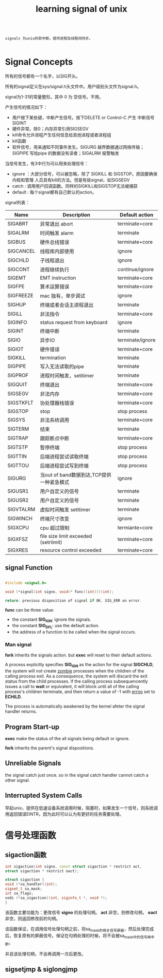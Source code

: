 #+TITLE: learning signal of unix
#+STARTUP: indent

#+BEGIN_SRC text

signals 为unix的软中断。提供进程及线程间同步。

#+END_SRC


* Signal Concepts

所有的信号都有一个名字，以SIG开头。

所有的signal定义在sys/signal.h头文件中。用户级别头文件为signal.h。

signal为1-31的常量整形。其中 0 为 空信号。不用。

产生信号的情况如下：
+ 用户按下某些键，中断产生信号。按下DELETE or Control-C 产生 中断信号 SIGINT
+ 硬件异常。除0；内存异常引用SIGSEGV
+ kill命令允许进程产生任何信息给其他进程或者进程组
+ kill函数
+ 软件信号，用来通知不同事件发生。SIGURG 越界数据通过网络传输；SIGPIPE 写给pipe
  的数据没有读者；SIGALRM 报警触发

当信号发生，有3中行为可以用来处理信号：
+ ignore ：大部分信号，可以被忽略，除了 SIGKILL 和 SIGSTOP。原因要确保内核和管理
  人员具有kill的方法。但是有些signal，如SIGSEGV
+ catch : 调用用户回调函数。同样的SIGKILL和SIGSTOP无法被捕获
+ default : 每个signal都有自己默认的action。

signal列表：
| Name      | Description                               | Default action   |
|-----------+-------------------------------------------+------------------|
| SIGABRT   | 异常退出 abort                            | terminate+core   |
| SIGALRM   | 时间触发 alarm                            | terminate        |
| SIGBUS    | 硬件总线错误                              | terminate+core   |
| SIGCANCEL | 线程库内部使用                            | ignore           |
| SIGCHLD   | 子线程退出                                | ignore           |
| SIGCONT   | 进程继续执行                              | continue/ignore  |
| SIGEMT    | EMT instruction                           | terminate+core   |
| SIGFPE    | 算术运算错误                              | terminate+core   |
| SIGFREEZE | mac 独有，单步调试                        | ignore           |
| SIGHUP    | 终端或者会话主进程退出                    | terminate        |
| SIGILL    | 非法指令                                  | terminate+core   |
| SIGINFO   | status request from keyboard              | ignore           |
| SIGINT    | 终端中断                                  | terminate        |
| SIGIO     | 异步IO                                    | terminate/ignore |
| SIGIOT    | 硬件错误                                  | terminate+core   |
| SIGKILL   | termination                               | terminate        |
| SIGPIPE   | 写入无法读取的pipe                        | terminate        |
| SIGPROF   | 进程时间触发，setitimer                   | terminate        |
| SIGQUIT   | 终端退出                                  | terminate+core   |
| SIGSEGV   | 非法内存                                  | terminate+core   |
| SIGSTKFLT | 协处理器栈错误                            | terminate+core   |
| SIGSTOP   | stop                                      | stop process     |
| SIGSYS    | 非法系统调用                              | terminate+core   |
| SIGTERM   | 结束                                      | terminate        |
| SIGTRAP   | 跟踪断点中断                              | terminate+core   |
| SIGTSTP   | 暂停终端                                  | stop process     |
| SIGTTIN   | 后端进程尝试读取终端                      | stop process     |
| SIGTTOU   | 后端进程尝试写到终端                      | stop process     |
| SIGURG    | 当out of band数据到达,TCP提供一种紧急模式 | ignore           |
| SIGUSR1   | 用户自定义的信号                          | terminate        |
| SIGUSR2   | 用户自定义的信号                          | terminate        |
| SIGVTALRM | 虚拟时间触发 setitimer                    | terminate        |
| SIGWINCH  | 终端尺寸改变                              | ignore           |
| SIGXCPU   | cpu 超过限制                              | termiante+core   |
| SIGXFSZ   | file size limit exceeded (setrlimit)      | terminate+core   |
| SIGXRES   | resource control exceeded                 | terminate+core   |

** signal Function

#+BEGIN_SRC cpp

#include <signal.h>

void (*signal(int signo, void(* func)(int)))(int);

return: previous disposition of signal if OK, SIG_ERR on error.

#+END_SRC

*func* can be three value:
+ the constant *SIG_IGN*: ignore the signals.
+ the constant *SIG_DFL*: use the default action.
+ the address of a function to be called when the signal occurs.


*** Man signal

*fork* inherits the signals action. but *exec* will reset to their default
actions.

A process explicitly specifies *SIG_IGN* as the action for the
signal *SIGCHLD*, the system will not create _zombie_ processes when the
children of the calling process exit. As a consequence, the system will discard
the exit status from the child processes. If the calling process
subsequencently issues a call to *wait* or equivalent, it will block until all
of the calling process's children terminate, and then return a value of -1 with
_errno_ set to *ECHILD*.

The process is automatically awakened by the kernel afeter the signal handler returns.

** Program Start-up

*exec* make the status of the all signals being default or ignore.

*fork* inherits the parent's signal dispositions.

** Unreliable Signals

the signal catch just once. so in the signal catch handler cannot catch a
other signal. 

** Interrupted System Calls

早起unix，提供在低速设备系统调用时候，阻塞时，如果发生一个信号，则系统调用返回错误EINTR，因为此时可以认为有更好的任务需要处理。


* 信号处理函数

** sigaction函数

#+BEGIN_SRC cpp
int sigaction(int signo, const struct sigaction * restrict act,
struct sigaction * restrict oact);

struct sigaction {
void (*sa_handler)(int); 
sigset_t sa_mask;
int sa_flags;
vodi (*sa_sigaction)(int, siginfo_t *, void *);
}

#+END_SRC

该函数主要功能为：更改信号 *signo* 的处理句柄。
*act* 非空，则修改句柄， *oact* 非空，则返回修改前的句柄。

该函数保证，在调用信号处理句柄之前，将sa_mask的相关信号屏蔽，然后处理完成后，恢复原有的屏蔽信号。保证在句柄处理的时候，将不会被sa_mask中的信号再中断。

并且该处理句柄，不会再调用一次后更改。

** sigsetjmp & siglongjmp



